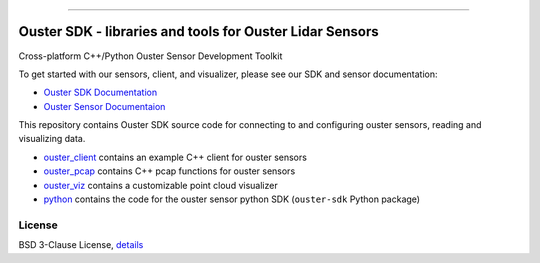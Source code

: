 .. figure:: https://github.com/ouster-lidar/ouster_example/raw/master/docs/images/Ouster_Logo_TM_Horiz_Black_RGB_600px.png

------------------------------------------------------

=========================================================
Ouster SDK - libraries and tools for Ouster Lidar Sensors
=========================================================

Cross-platform C++/Python Ouster Sensor Development Toolkit

To get started with our sensors, client, and visualizer, please see our SDK and sensor documentation:

- `Ouster SDK Documentation <https://static.ouster.dev/sdk-docs/index.html>`_
- `Ouster Sensor Documentaion <https://static.ouster.dev/sensor-docs>`_ 

This repository contains Ouster SDK source code for connecting to and configuring ouster sensors,
reading and visualizing data.

* `ouster_client <ouster_client/>`_ contains an example C++ client for ouster sensors
* `ouster_pcap <ouster_pcap/>`_ contains C++ pcap functions for ouster sensors
* `ouster_viz <ouster_viz/>`_ contains a customizable point cloud visualizer
* `python <python/>`_ contains the code for the ouster sensor python SDK (``ouster-sdk`` Python package)


License
=======

BSD 3-Clause License, `details <LICENSE>`_

